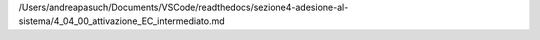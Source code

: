 /Users/andreapasuch/Documents/VSCode/readthedocs/sezione4-adesione-al-sistema/4_04_00_attivazione_EC_intermediato.md
